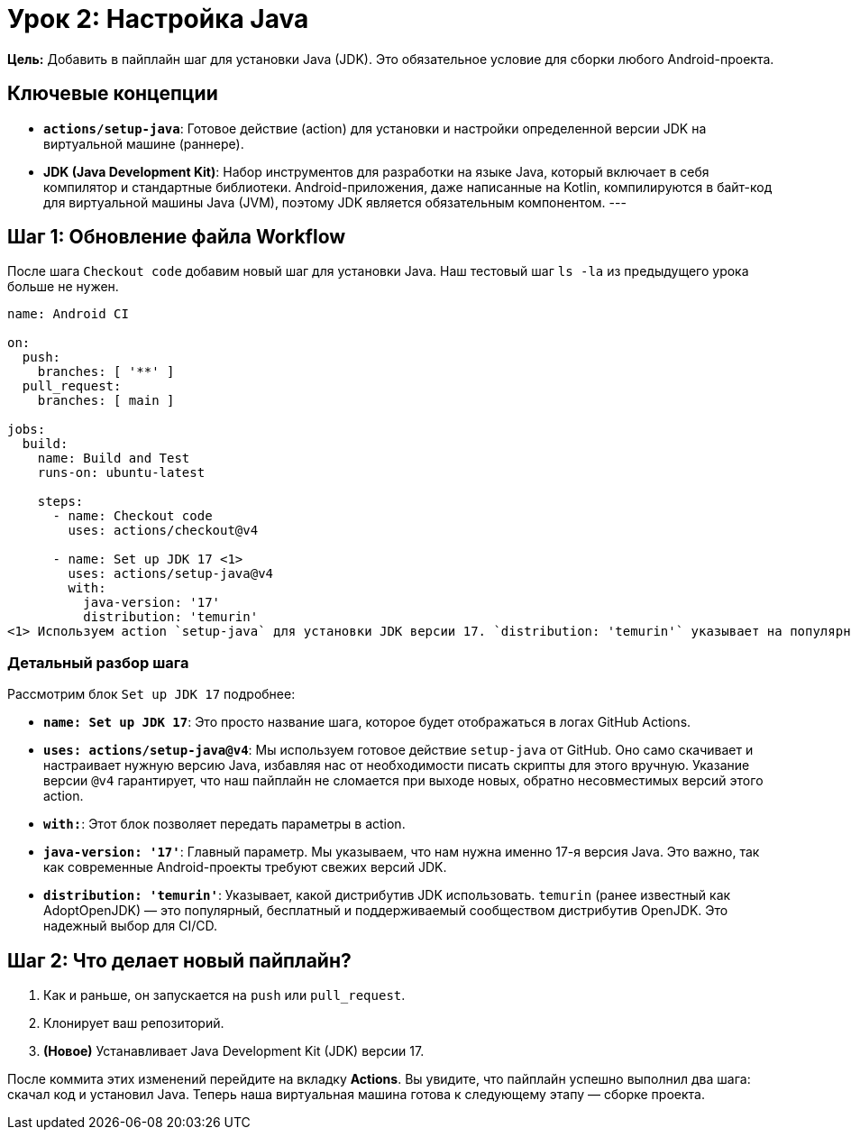 = Урок 2: Настройка Java

**Цель:** Добавить в пайплайн шаг для установки Java (JDK). Это обязательное условие для сборки любого Android-проекта.

== Ключевые концепции

* *`actions/setup-java`*: Готовое действие (action) для установки и настройки определенной версии JDK на виртуальной машине (раннере).
* *JDK (Java Development Kit)*: Набор инструментов для разработки на языке Java, который включает в себя компилятор и стандартные библиотеки. Android-приложения, даже написанные на Kotlin, компилируются в байт-код для виртуальной машины Java (JVM), поэтому JDK является обязательным компонентом.
---

== Шаг 1: Обновление файла Workflow

После шага `Checkout code` добавим новый шаг для установки Java. Наш тестовый шаг `ls -la` из предыдущего урока больше не нужен.

[source,yaml,subs="callouts"]
----
name: Android CI

on:
  push:
    branches: [ '**' ]
  pull_request:
    branches: [ main ]

jobs:
  build:
    name: Build and Test
    runs-on: ubuntu-latest

    steps:
      - name: Checkout code
        uses: actions/checkout@v4

      - name: Set up JDK 17 <1>
        uses: actions/setup-java@v4
        with:
          java-version: '17'
          distribution: 'temurin'
<1> Используем action `setup-java` для установки JDK версии 17. `distribution: 'temurin'` указывает на популярный и надежный дистрибутив OpenJDK.
----

=== Детальный разбор шага

Рассмотрим блок `Set up JDK 17` подробнее:

* *`name: Set up JDK 17`*: Это просто название шага, которое будет отображаться в логах GitHub Actions.
* *`uses: actions/setup-java@v4`*: Мы используем готовое действие `setup-java` от GitHub. Оно само скачивает и настраивает нужную версию Java, избавляя нас от необходимости писать скрипты для этого вручную. Указание версии `@v4` гарантирует, что наш пайплайн не сломается при выходе новых, обратно несовместимых версий этого action.
* *`with:`*: Этот блок позволяет передать параметры в action.
* *`java-version: '17'`*: Главный параметр. Мы указываем, что нам нужна именно 17-я версия Java. Это важно, так как современные Android-проекты требуют свежих версий JDK.
* *`distribution: 'temurin'`*: Указывает, какой дистрибутив JDK использовать. `temurin` (ранее известный как AdoptOpenJDK) — это популярный, бесплатный и поддерживаемый сообществом дистрибутив OpenJDK. Это надежный выбор для CI/CD.

== Шаг 2: Что делает новый пайплайн?

. Как и раньше, он запускается на `push` или `pull_request`.
. Клонирует ваш репозиторий.
. **(Новое)** Устанавливает Java Development Kit (JDK) версии 17.

После коммита этих изменений перейдите на вкладку **Actions**. Вы увидите, что пайплайн успешно выполнил два шага: скачал код и установил Java. Теперь наша виртуальная машина готова к следующему этапу — сборке проекта.